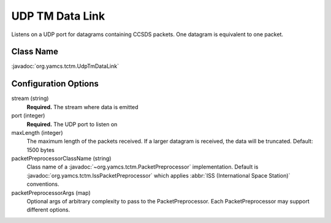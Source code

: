 UDP TM Data Link
================

Listens on a UDP port for datagrams containing CCSDS packets. One datagram is equivalent to one packet.


Class Name
----------

:javadoc:`org.yamcs.tctm.UdpTmDataLink`


Configuration Options
---------------------

stream (string)
    **Required.** The stream where data is emitted

port (integer)
    **Required.** The UDP port to listen on

maxLength (integer)
    The maximum length of the packets received. If a larger datagram is received, the data will be truncated. Default: 1500 bytes

packetPreprocessorClassName (string)
    Class name of a :javadoc:`~org.yamcs.tctm.PacketPreprocessor` implementation. Default is :javadoc:`org.yamcs.tctm.IssPacketPreprocessor` which applies :abbr:`ISS (International Space Station)` conventions.

packetPreprocessorArgs (map)
    Optional args of arbitrary complexity to pass to the PacketPreprocessor. Each PacketPreprocessor may support different options.
